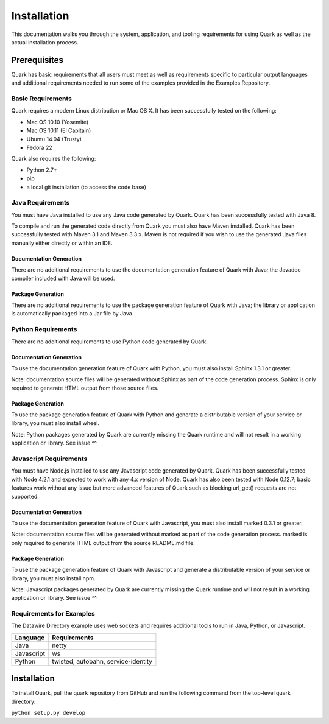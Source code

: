 Installation
============

This documentation walks you through the system, application, and tooling requirements for using Quark as well as the actual installation process. 

Prerequisites
-------------

Quark has basic requirements that all users must meet as well as requirements specific to particular output languages and additional requirements needed to run some of the examples provided in the Examples Repository.

Basic Requirements
~~~~~~~~~~~~~~~~~~

Quark requires a modern Linux distribution or Mac OS X. It has been successfully tested on the following:

* Mac OS 10.10 (Yosemite)
* Mac OS 10.11 (El Capitain)
* Ubuntu 14.04 (Trusty)
* Fedora 22

Quark also requires the following:

* Python 2.7+
* pip
* a local git installation (to access the code base)

Java Requirements
~~~~~~~~~~~~~~~~~

You must have Java installed to use any Java code generated by Quark. Quark has been successfully tested with Java 8.

To compile and run the generated code directly from Quark you must also have Maven installed. Quark has been successfully tested with Maven 3.1 and Maven 3.3.x. Maven is not required if you wish to use the generated .java files manually either directly or within an IDE.

Documentation Generation
++++++++++++++++++++++++

There are no additional requirements to use the documentation generation feature of Quark with Java; the Javadoc compiler included with Java will be used.

Package Generation
++++++++++++++++++

There are no additional requirements to use the package generation feature of Quark with Java; the library or application is automatically packaged into a Jar file by Java.

Python Requirements
~~~~~~~~~~~~~~~~~~~

There are no additional requirements to use Python code generated by Quark.

Documentation Generation
++++++++++++++++++++++++

To use the documentation generation feature of Quark with Python, you must also install Sphinx 1.3.1 or greater.

Note: documentation source files will be generated without Sphinx as part of the code generation process. Sphinx is only required to generate HTML output from those source files.

Package Generation
++++++++++++++++++

To use the package generation feature of Quark with Python and generate a distributable version of your service or library, you must also install wheel.

Note: Python packages generated by Quark are currently missing the Quark runtime and will not result in a working application or library. See issue ^^

Javascript Requirements
~~~~~~~~~~~~~~~~~~~~~~~

You must have Node.js installed to use any Javascript code generated by Quark. Quark has been successfully tested with Node 4.2.1 and expected to work with any 4.x version of Node. Quark has also been tested with Node 0.12.7; basic features work without any issue but more advanced features of Quark such as blocking url_get() requests are not supported.

Documentation Generation
++++++++++++++++++++++++

To use the documentation generation feature of Quark with Javascript, you must also install marked 0.3.1 or greater.

Note: documentation source files will be generated without marked as part of the code generation process. marked is only required to generate HTML output from the source README.md file.

Package Generation
++++++++++++++++++

To use the package generation feature of Quark with Javascript and generate a distributable version of your service or library, you must also install npm.

Note: Javascript packages generated by Quark are currently missing the Quark runtime and will not result in a working application or library. See issue ^^

Requirements for Examples
~~~~~~~~~~~~~~~~~~~~~~~~~

The Datawire Directory example uses web sockets and requires additional tools to run in Java, Python, or Javascript.

========== ===================================
Language   Requirements                       
========== ===================================
Java       netty                              
Javascript ws                                 
Python     twisted, autobahn, service-identity
========== ===================================

Installation
------------

To install Quark, pull the quark repository from GitHub and run the following command from the top-level quark directory:

``python setup.py develop``
